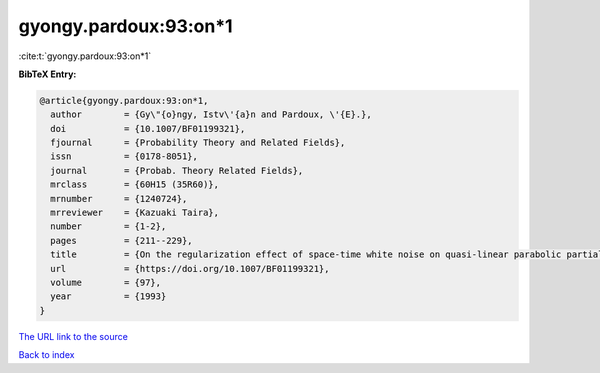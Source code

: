 gyongy.pardoux:93:on*1
======================

:cite:t:`gyongy.pardoux:93:on*1`

**BibTeX Entry:**

.. code-block:: bibtex

   @article{gyongy.pardoux:93:on*1,
     author        = {Gy\"{o}ngy, Istv\'{a}n and Pardoux, \'{E}.},
     doi           = {10.1007/BF01199321},
     fjournal      = {Probability Theory and Related Fields},
     issn          = {0178-8051},
     journal       = {Probab. Theory Related Fields},
     mrclass       = {60H15 (35R60)},
     mrnumber      = {1240724},
     mrreviewer    = {Kazuaki Taira},
     number        = {1-2},
     pages         = {211--229},
     title         = {On the regularization effect of space-time white noise on quasi-linear parabolic partial differential equations},
     url           = {https://doi.org/10.1007/BF01199321},
     volume        = {97},
     year          = {1993}
   }

`The URL link to the source <https://doi.org/10.1007/BF01199321>`__


`Back to index <../By-Cite-Keys.html>`__
